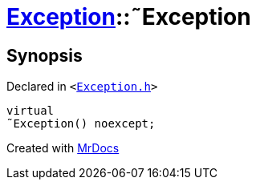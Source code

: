 [#Exception-2destructor]
= xref:Exception.adoc[Exception]::&tilde;Exception
:relfileprefix: ../
:mrdocs:


== Synopsis

Declared in `&lt;https://github.com/PrismLauncher/PrismLauncher/blob/develop/Exception.h#L46[Exception&period;h]&gt;`

[source,cpp,subs="verbatim,replacements,macros,-callouts"]
----
virtual
&tilde;Exception() noexcept;
----



[.small]#Created with https://www.mrdocs.com[MrDocs]#
